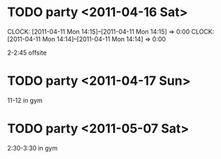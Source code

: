 #+STARTUP: lognotedone
#+SEQ_TODO: TODO STARTED WAITING DONE


* TODO party <2011-04-16 Sat> 		
  :CLOCK:
  CLOCK: [2011-04-11 Mon 14:15]--[2011-04-11 Mon 14:15] =>  0:00
  CLOCK: [2011-04-11 Mon 14:14]--[2011-04-11 Mon 14:14] =>  0:00
  :END:
  2-2:45 offsite
* TODO party <2011-04-17 Sun>		
  11-12 in gym
* TODO party <2011-05-07 Sat>		
  2:30-3:30 in gym

